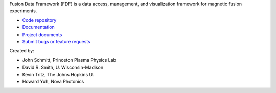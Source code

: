 .. Restructured Text (RST) Syntax Primer: http://sphinx-doc.org/rest.html


Fusion Data Framework (FDF) is a data access, management, and visualization framework for magnetic fusion experiments.

* `Code repository <https://github.com/Fusion-Data-Framework/fdf>`_
* `Documentation <http://fusion-data-framework.github.io/fdf/>`_
* `Project documents <http://fusion-data-framework.github.io/fdf/project_documents.html>`_
* `Submit bugs or feature requests <https://github.com/Fusion-Data-Framework/fdf/issues>`_

Created by:

* John Schmitt, Princeton Plasma Physics Lab
* David R. Smith, U. Wisconsin-Madison
* Kevin Tritz, The Johns Hopkins U.
* Howard Yuh, Nova Photonics


